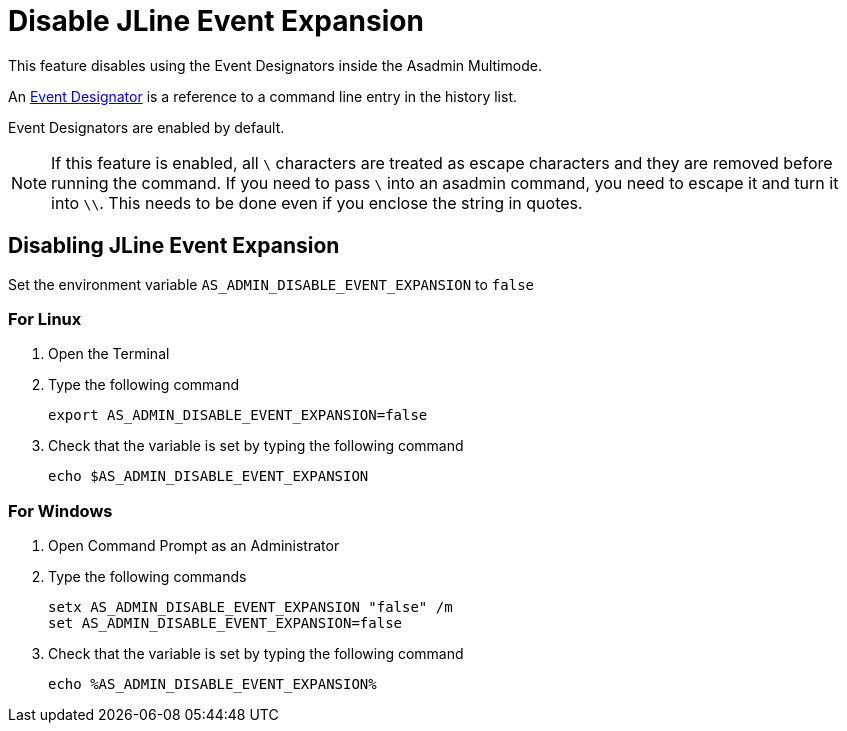 = Disable JLine Event Expansion

This feature disables using the Event Designators inside the Asadmin Multimode.

An https://www.gnu.org/software/bash/manual/html_node/Event-Designators.html[Event Designator] is a reference to a command line entry in the history list.

Event Designators are enabled by default. 

NOTE: If this feature is enabled, all `\` characters are treated as escape characters and they are removed before running the command. If you need to pass `\` into an asadmin command, you need to escape it and turn it into `\\`. This needs to be done even if you enclose the string in quotes.

== Disabling JLine Event Expansion

Set the environment variable `+AS_ADMIN_DISABLE_EVENT_EXPANSION+` to `+false+` 

=== For Linux
. Open the Terminal
. Type the following command
+
----
export AS_ADMIN_DISABLE_EVENT_EXPANSION=false
----
+
. Check that the variable is set by typing the following command
+
----
echo $AS_ADMIN_DISABLE_EVENT_EXPANSION
----
+


=== For Windows
. Open Command Prompt as an Administrator
. Type the following commands
+
----
setx AS_ADMIN_DISABLE_EVENT_EXPANSION "false" /m
set AS_ADMIN_DISABLE_EVENT_EXPANSION=false
----
+
. Check that the variable is set by typing the following command
+
----
echo %AS_ADMIN_DISABLE_EVENT_EXPANSION%
----
+
